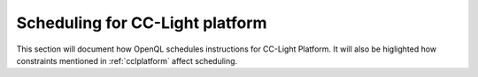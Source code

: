 .. _ccl_scheduling:

Scheduling for CC-Light platform
~~~~~~~~~~~~~~~~~~~~~~~~~~~~~~~~

This section will document how OpenQL schedules instructions for CC-Light
Platform. It will also be higlighted how constraints mentioned in
:ref:`cclplatform` affect scheduling.